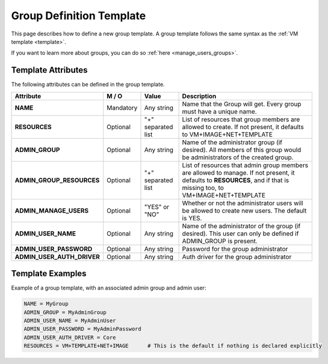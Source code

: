 .. _group_template:

==========================
Group Definition Template
==========================

This page describes how to define a new group template. A group template follows the same syntax as the :ref:`VM template <template>`.

If you want to learn more about groups, you can do so :ref:`here <manage_users_groups>`.


Template Attributes
===================

The following attributes can be defined in the group template.

+----------------------------+-----------+--------------------+----------------------------------------------------------------------------------------------------------------------------------------------------------------------+
|         Attribute          |   M / O   |       Value        |                                                                             Description                                                                              |
+============================+===========+====================+======================================================================================================================================================================+
| **NAME**                   | Mandatory | Any string         | Name that the Group will get. Every group must have a unique name.                                                                                                   |
+----------------------------+-----------+--------------------+----------------------------------------------------------------------------------------------------------------------------------------------------------------------+
| **RESOURCES**              | Optional  | "+" separated list | List of resources that group members are allowed to create. If not present, it defaults to VM+IMAGE+NET+TEMPLATE                                                     |
+----------------------------+-----------+--------------------+----------------------------------------------------------------------------------------------------------------------------------------------------------------------+
| **ADMIN_GROUP**            | Optional  | Any string         | Name of the administrator group (if desired). All members of this group would be administrators of the created group.                                                |
+----------------------------+-----------+--------------------+----------------------------------------------------------------------------------------------------------------------------------------------------------------------+
| **ADMIN_GROUP_RESOURCES**  | Optional  | "+" separated list | List of resources that admin group members are allowed to manage. If not present, it defaults to **RESOURCES**, and if that is missing too, to VM+IMAGE+NET+TEMPLATE |
+----------------------------+-----------+--------------------+----------------------------------------------------------------------------------------------------------------------------------------------------------------------+
| **ADMIN_MANAGE_USERS**     | Optional  | "YES" or "NO"      | Whether or not the administrator users will be allowed to create new users. The default is YES.                                                                      |
+----------------------------+-----------+--------------------+----------------------------------------------------------------------------------------------------------------------------------------------------------------------+
| **ADMIN_USER_NAME**        | Optional  | Any string         | Name of the administrator of the group (if desired). This user can only be defined if ADMIN_GROUP is present.                                                        |
+----------------------------+-----------+--------------------+----------------------------------------------------------------------------------------------------------------------------------------------------------------------+
| **ADMIN_USER_PASSWORD**    | Optional  | Any string         | Password for the group administrator                                                                                                                                 |
+----------------------------+-----------+--------------------+----------------------------------------------------------------------------------------------------------------------------------------------------------------------+
| **ADMIN_USER_AUTH_DRIVER** | Optional  | Any string         | Auth driver for the group administrator                                                                                                                              |
+----------------------------+-----------+--------------------+----------------------------------------------------------------------------------------------------------------------------------------------------------------------+


Template Examples
=================

Example of a group template, with an associated admin group and admin user:

.. code::

    NAME = MyGroup
    ADMIN_GROUP = MyAdminGroup
    ADMIN_USER_NAME = MyAdminUser
    ADMIN_USER_PASSWORD = MyAdminPassword
    ADMIN_USER_AUTH_DRIVER = Core
    RESOURCES = VM+TEMPLATE+NET+IMAGE      # This is the default if nothing is declared explicitly
